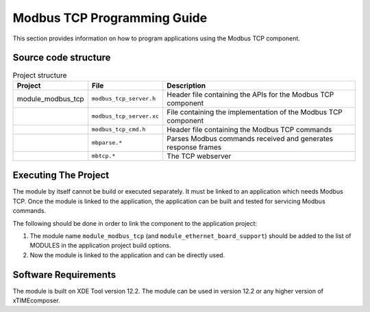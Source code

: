 Modbus TCP Programming Guide
============================

This section provides information on how to program applications using the Modbus TCP component.

Source code structure
---------------------

.. list-table:: Project structure
  :header-rows: 1
  
  * - Project
    - File
    - Description
  * - module_modbus_tcp
    - ``modbus_tcp_server.h`` 
    - Header file containing the APIs for the Modbus TCP component
  * - 
    - ``modbus_tcp_server.xc``
    - File containing the implementation of the Modbus TCP component
  * - 
    - ``modbus_tcp_cmd.h``
    - Header file containing the Modbus TCP commands
  * - 
    - ``mbparse.*``
    - Parses Modbus commands received and generates response frames
  * - 
    - ``mbtcp.*``
    - The TCP webserver
    
Executing The Project
---------------------

The module by itself cannot be build or executed separately. It must be linked to an application which needs Modbus TCP. Once the module is linked to the application, the application can be built and tested for servicing Modbus commands.

The following should be done in order to link the component to the application project:

#. The module name ``module_modbus_tcp`` (and ``module_ethernet_board_support``) should be added to the list of MODULES in the application project build options.
#. Now the module is linked to the application and can be directly used.
  
Software Requirements
---------------------

The module is built on XDE Tool version 12.2.
The module can be used in version 12.2 or any higher version of xTIMEcomposer.
